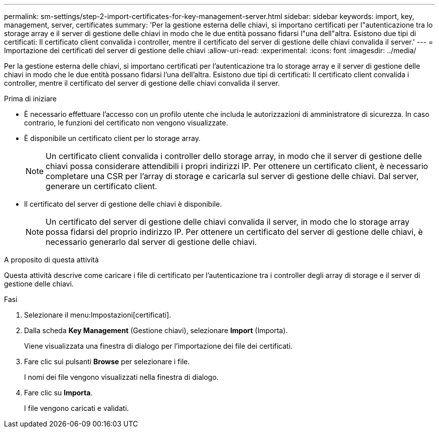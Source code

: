 ---
permalink: sm-settings/step-2-import-certificates-for-key-management-server.html 
sidebar: sidebar 
keywords: import, key, management, server, certificates 
summary: 'Per la gestione esterna delle chiavi, si importano certificati per l"autenticazione tra lo storage array e il server di gestione delle chiavi in modo che le due entità possano fidarsi l"una dell"altra. Esistono due tipi di certificati: Il certificato client convalida i controller, mentre il certificato del server di gestione delle chiavi convalida il server.' 
---
= Importazione dei certificati del server di gestione delle chiavi
:allow-uri-read: 
:experimental: 
:icons: font
:imagesdir: ../media/


[role="lead"]
Per la gestione esterna delle chiavi, si importano certificati per l'autenticazione tra lo storage array e il server di gestione delle chiavi in modo che le due entità possano fidarsi l'una dell'altra. Esistono due tipi di certificati: Il certificato client convalida i controller, mentre il certificato del server di gestione delle chiavi convalida il server.

.Prima di iniziare
* È necessario effettuare l'accesso con un profilo utente che includa le autorizzazioni di amministratore di sicurezza. In caso contrario, le funzioni del certificato non vengono visualizzate.
* È disponibile un certificato client per lo storage array.
+
[NOTE]
====
Un certificato client convalida i controller dello storage array, in modo che il server di gestione delle chiavi possa considerare attendibili i propri indirizzi IP. Per ottenere un certificato client, è necessario completare una CSR per l'array di storage e caricarla sul server di gestione delle chiavi. Dal server, generare un certificato client.

====
* Il certificato del server di gestione delle chiavi è disponibile.
+
[NOTE]
====
Un certificato del server di gestione delle chiavi convalida il server, in modo che lo storage array possa fidarsi del proprio indirizzo IP. Per ottenere un certificato del server di gestione delle chiavi, è necessario generarlo dal server di gestione delle chiavi.

====


.A proposito di questa attività
Questa attività descrive come caricare i file di certificato per l'autenticazione tra i controller degli array di storage e il server di gestione delle chiavi.

.Fasi
. Selezionare il menu:Impostazioni[certificati].
. Dalla scheda *Key Management* (Gestione chiavi), selezionare *Import* (Importa).
+
Viene visualizzata una finestra di dialogo per l'importazione dei file dei certificati.

. Fare clic sui pulsanti *Browse* per selezionare i file.
+
I nomi dei file vengono visualizzati nella finestra di dialogo.

. Fare clic su *Importa*.
+
I file vengono caricati e validati.


